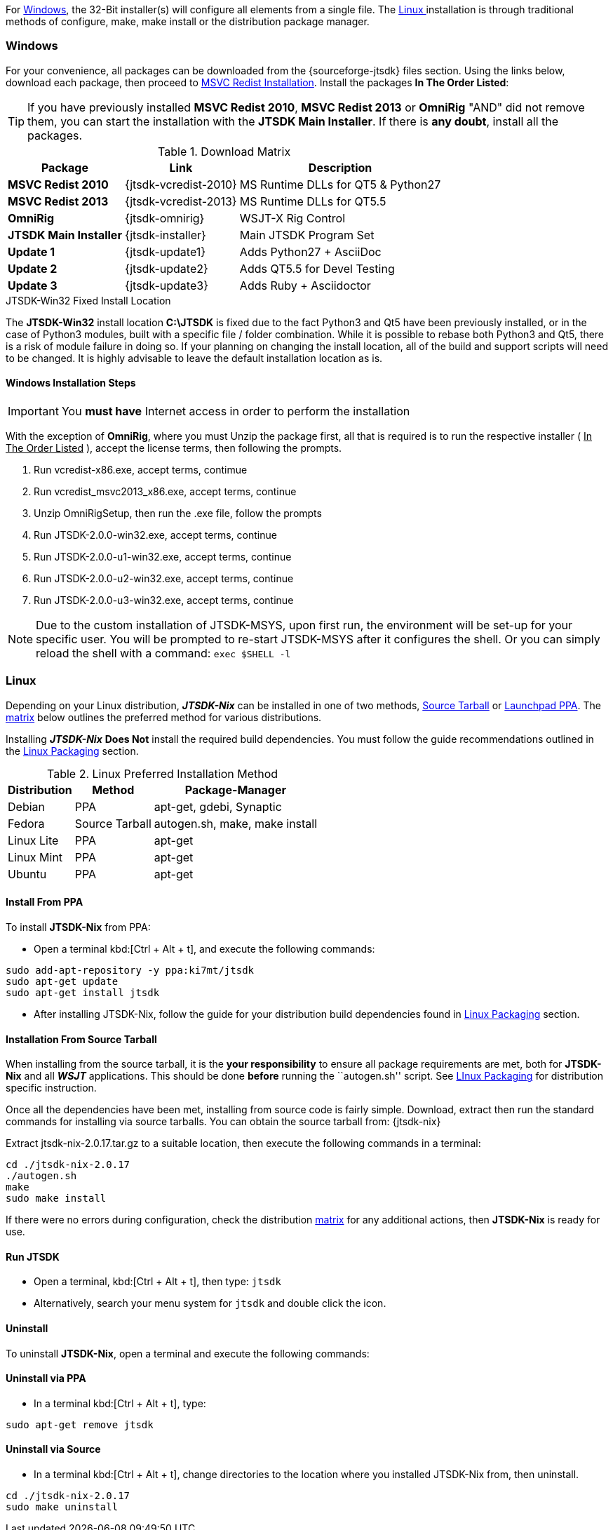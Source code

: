 For <<INSTALLWINDOWS,Windows>>, the 32-Bit installer(s) will configure all elements
from a single file. The <<INSTALLLINUX,Linux >> installation is through
traditional methods of configure, make, make install or the distribution package
manager.

[[INSTALLWINDOWS]]
=== Windows
For your convenience, all packages can be downloaded from the {sourceforge-jtsdk}
files section. Using the links below, download each package, then proceed to
<<MSCVINSTALL,MSVC Redist Installation>>. Install the packages *In The Order Listed*:

TIP: If you have previously installed *MSVC Redist 2010*, *MSVC Redist 2013* or
*OmniRig* {quot}AND{quot} did not remove them, you can start the installation
with the *JTSDK Main Installer*. If there is *any doubt*, install all the
packages.

[[WIN32DOWNLOADS]]
.Download Matrix
[options="header,autowidth"]

|===
|Package|Link|Description

|*MSVC Redist 2010*
|{jtsdk-vcredist-2010}
|MS Runtime DLLs for QT5 {amp} Python27

|*MSVC Redist 2013*
|{jtsdk-vcredist-2013}
|MS Runtime DLLs for QT5.5

|*OmniRig*
|{jtsdk-omnirig}
|WSJT-X Rig Control

|*JTSDK Main Installer*
|{jtsdk-installer}
|Main JTSDK Program Set

|*Update 1*
|{jtsdk-update1}
|Adds Python27 {plus} AsciiDoc

|*Update 2*
|{jtsdk-update2}
|Adds QT5.5 for Devel Testing

|*Update 3*
|{jtsdk-update3}
|Adds Ruby {plus} Asciidoctor
|===

[[MSCVINSTALL]]

.JTSDK-Win32 Fixed Install Location
*****
The *JTSDK-Win32* install location pass:q[*C:\JTSDK*] is fixed  due to the fact
Python3 and Qt5 have been previously installed, or in the case of Python3
modules, built with a specific file / folder combination. While it is possible to
rebase both Python3 and Qt5, there is a risk of module failure in doing so. If
your planning on changing the install location, all of the build and support
scripts will need to be changed. It is highly advisable to leave the
default installation location as is.
*****

==== Windows Installation Steps

IMPORTANT: You *must have* Internet access in order to perform the installation

With the exception of *OmniRig*, where you must Unzip the package first, 
all that is required is to run the respective installer ( [red]+++<u>In The Order Listed</u>+++ ),
accept the license terms, then following the prompts.

. Run vcredist-x86.exe, accept terms, contimue
. Run vcredist_msvc2013_x86.exe, accept terms, continue
. Unzip OmniRigSetup, then run the .exe file, follow the prompts
. Run JTSDK-2.0.0-win32.exe, accept terms, continue
. Run JTSDK-2.0.0-u1-win32.exe, accept terms, continue
. Run JTSDK-2.0.0-u2-win32.exe, accept terms, continue
. Run JTSDK-2.0.0-u3-win32.exe, accept terms, continue


NOTE: Due to the custom installation of JTSDK-MSYS, upon first run, the
environment will be set-up for your specific user.  You will be prompted to
re-start JTSDK-MSYS after it configures the shell. Or you can simply reload the
shell with a command: `exec $SHELL -l`

[[INSTALLLINUX]]
=== Linux
Depending on your Linux distribution, **_JTSDK-Nix_** can be installed in one
of two methods, <<SOURCE_INSTALL_METHOD,Source Tarball>> or
<<PPA_INSTALL_METHOD,Launchpad PPA>>. The <<LINUX_INSTALL_METHOD,matrix>> below
outlines the preferred method for various distributions.

Installing **_JTSDK-Nix_** *Does Not* install the required build dependencies.
You must follow the guide recommendations outlined in the
<<DISTROPKGS, Linux Packaging>> section.

[[LINUX_INSTALL_METHOD]]
.Linux Preferred Installation Method
[cols="1,^1,1", options="header, autowidth"]
|===
|Distribution|Method|Package-Manager

|Debian
|PPA
|apt-get, gdebi, Synaptic

|Fedora
|Source Tarball
|autogen.sh, make, make install

|Linux Lite
|PPA
|apt-get

|Linux Mint
|PPA
|apt-get

|Ubuntu
|PPA
|apt-get

|===

[[PPA_INSTALL_METHOD]]
==== Install From PPA
To install *JTSDK-Nix* from PPA:

====
* Open a terminal kbd:[Ctrl + Alt + t], and execute the following commands:
-----
sudo add-apt-repository -y ppa:ki7mt/jtsdk
sudo apt-get update
sudo apt-get install jtsdk
-----
* After installing JTSDK-Nix, follow the guide for your distribution build dependencies
found in <<DISTROPKGS,Linux Packaging>> section.
====

[[SOURCE_INSTALL_METHOD]]
==== Installation From Source Tarball
When installing from the source tarball, it is the *your responsibility*
to ensure all package requirements are met, both for *JTSDK-Nix* and all
**_WSJT_** applications. This should be done *before* running the
``autogen.sh'' script. See <<DISTROPKGS,LInux Packaging>> for distribution
specific instruction.

Once all the dependencies have been met, installing from source code is fairly
simple. Download, extract then run the standard commands for installing via
source tarballs. You can obtain the source tarball from: {jtsdk-nix}

====
Extract jtsdk-nix-2.0.17.tar.gz to a suitable location, then execute the following
commands in a terminal:

-----
cd ./jtsdk-nix-2.0.17
./autogen.sh
make
sudo make install
-----

If there were no errors during configuration, check the distribution 
<<LINUX_INSTALL_METHOD,matrix>> for any additional actions, then
*JTSDK-Nix* is ready for use.
====

==== Run JTSDK
====
* Open a terminal, kbd:[Ctrl + Alt + t], then type: `jtsdk`
* Alternatively, search your menu system for `jtsdk` and double click the icon.
====

==== Uninstall
To uninstall *JTSDK-Nix*, open a terminal and execute the following commands:

==== Uninstall via PPA
====
* In a terminal kbd:[Ctrl + Alt + t], type:
-----
sudo apt-get remove jtsdk
-----
====

==== Uninstall via Source
====
* In a terminal kbd:[Ctrl + Alt + t], change directories to the location where
you installed JTSDK-Nix from, then uninstall.
-----
cd ./jtsdk-nix-2.0.17    
sudo make uninstall
-----
====
